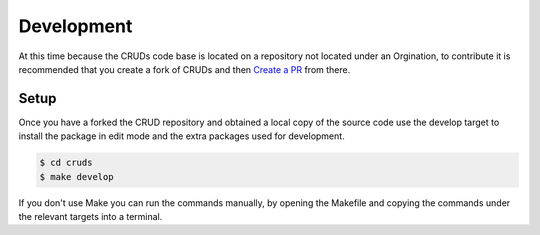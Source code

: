 .. _development:

Development
===========

At this time because the CRUDs code base is located on a repository not located
under an Orgination, to contribute it is recommended that you create a fork of
CRUDs and then `Create a PR <https://docs.github.com/en/pull-requests/collaborating-with-pull-requests/proposing-changes-to-your-work-with-pull-requests/creating-a-pull-request-from-a-fork>`_
from there.

Setup
-----

Once you have a forked the CRUD repository and obtained a local copy of the
source code use the develop target to install the package in edit mode and the
extra packages used for development.

.. code-block:: console

    $ cd cruds
    $ make develop

If you don't use Make you can run the commands manually, by opening the Makefile
and copying the commands under the relevant targets into a terminal.
